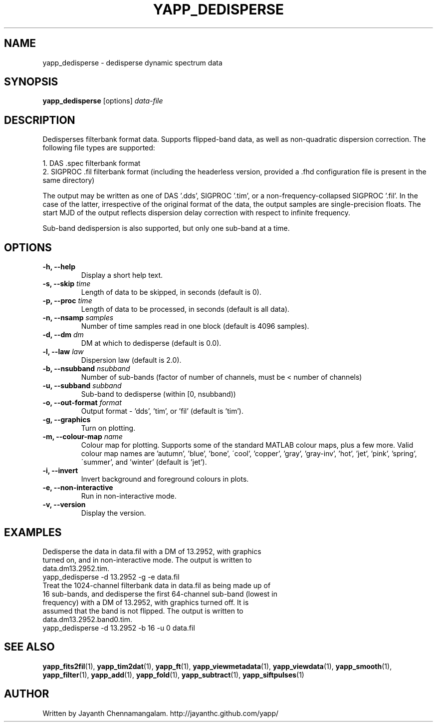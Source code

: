 .\#
.\# Yet Another Pulsar Processor Commands
.\# yapp_dedisperse Manual Page
.\#
.\# Created by Jayanth Chennamangalam on 2012.12.18
.\#

.TH YAPP_DEDISPERSE 1 "2013-05-31" "YAPP 3.3-beta" \
"Yet Another Pulsar Processor"


.SH NAME
yapp_dedisperse \- dedisperse dynamic spectrum data


.SH SYNOPSIS
.B yapp_dedisperse
[options]
.I data-file


.SH DESCRIPTION
Dedisperses filterbank format data. Supports flipped-band data, as well as \
non-quadratic dispersion correction. The following file types are supported:
.P
1. DAS .spec filterbank format
.br
2. SIGPROC .fil filterbank format (including the headerless version, provided \
a .fhd configuration file is present in the same directory)
.P
The output may be written as one of DAS '.dds', SIGPROC '.tim', or a \
non-frequency-collapsed SIGPROC '.fil'. In the case of the latter, \
irrespective of the original format of the data, the output samples are \
single-precision floats. The start MJD of the output reflects dispersion \
delay correction with respect to infinite frequency.
.P
Sub-band dedispersion is also supported, but only one sub-band at a time.


.SH OPTIONS
.TP
.B \-h, --help
Display a short help text.
.TP
.B \-s, --skip \fItime
Length of data to be skipped, in seconds (default is 0).
.TP
.B \-p, --proc \fItime
Length of data to be processed, in seconds (default is all data).
.TP
.B \-n, --nsamp \fIsamples
Number of time samples read in one block (default is 4096 samples).
.TP
.B \-d, --dm \fIdm
DM at which to dedisperse (default is 0.0).
.TP
.B \-l, --law \fIlaw
Dispersion law (default is 2.0).
.TP
.B \-b, --nsubband \fInsubband
Number of sub-bands (factor of number of channels, must be < number of channels)
.TP
.B \-u, --subband \fIsubband
Sub-band to dedisperse (within [0, nsubband))
.TP
.B \-o, --out-format \fIformat
Output format - 'dds', 'tim', or 'fil' (default is 'tim').
.TP
.B \-g, --graphics
Turn on plotting.
.TP
.B \-m, --colour-map \fIname
Colour map for plotting. Supports some of the standard MATLAB colour maps, \
plus a few more. Valid colour map names are 'autumn', 'blue', 'bone', \
\'cool', 'copper', 'gray', 'gray-inv', 'hot', 'jet', 'pink', 'spring', \
\'summer', and 'winter' (default is 'jet').
.TP
.B \-i, --invert
Invert background and foreground colours in plots.
.TP
.B \-e, --non-interactive
Run in non-interactive mode.
.TP
.B \-v, --version
Display the version.


.SH EXAMPLES
.TP
Dedisperse the data in data.fil with a DM of 13.2952, with graphics turned \
on, and in non-interactive mode. The output is written to data.dm13.2952.tim.
.TP
yapp_dedisperse -d 13.2952 -g -e data.fil
.TP
Treat the 1024-channel filterbank data in data.fil as being made up of 16 \
sub-bands, and dedisperse the first 64-channel sub-band (lowest in frequency) \
with a DM of 13.2952, with graphics turned off. It is assumed that the band \
is not flipped. The output is written to data.dm13.2952.band0.tim.
.TP
yapp_dedisperse -d 13.2952 -b 16 -u 0 data.fil


.SH SEE ALSO
.BR yapp_fits2fil (1),
.BR yapp_tim2dat (1),
.BR yapp_ft (1),
.BR yapp_viewmetadata (1),
.BR yapp_viewdata (1),
.BR yapp_smooth (1),
.BR yapp_filter (1),
.BR yapp_add (1),
.BR yapp_fold (1),
.BR yapp_subtract (1),
.BR yapp_siftpulses (1)


.SH AUTHOR
.TP 
Written by Jayanth Chennamangalam. http://jayanthc.github.com/yapp/

